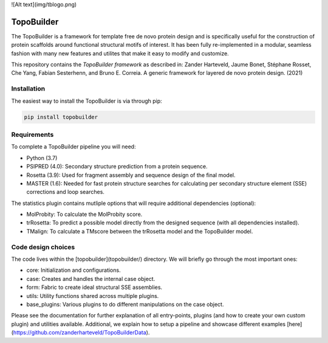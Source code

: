 ![Alt text](img/tblogo.png)

TopoBuilder
===========

The TopoBuilder is a framework for template free de novo protein design and is specifically useful for the construction of protein scaffolds around functional structural motifs of interest. It has been fully re-implemented in a modular, seamless fashion with many new features and utilites that make it easy to modify and customize.

This repository contains the *TopoBuilder framework* as described in:
Zander Harteveld, Jaume Bonet, Stéphane Rosset, Che Yang, Fabian Sesterhenn, and Bruno E. Correia. A generic framework for layered de novo protein design. (2021)

Installation
------------

The easiest way to install the TopoBuilder is via through pip:

.. code-block:: bash

  pip install topobuilder

Requirements
------------

To complete a TopoBuilder pipeline you will need:

* Python (3.7)
* PSIPRED (4.0): Secondary structure prediction from a protein sequence. 
* Rosetta (3.9): Used for fragment assembly and sequence design of the final model.
* MASTER (1.6): Needed for fast protein structure searches for calculating per secondary structure element (SSE) corrections and loop searches.

The statistics plugin contains mutliple options that will require additional dependencies (optional):

* MolProbity: To calculate the MolProbity score.
* trRosetta: To predict a possible model directly from the designed sequence (with all dependencies installed).
* TMalign: To calculate a TMscore between the trRosetta model and the TopoBuilder model.

Code design choices
-------------------

The code lives within the [topobuilder](topobuilder/) directory. We will briefly go through the most important ones:

* core: Initialization and configurations.
* case: Creates and handles the internal case object.
* form: Fabric to create ideal structural SSE assemblies.
* utils: Utility functions shared across multiple plugins.
* base_plugins: Various plugins to do different manipulations on the case object.

Please see the documentation for further explanation of all entry-points, plugins (and how to create your own custom plugin) and utilities available. Additional, we explain how to setup a pipeline and showcase different examples [here](https://github.com/zanderharteveld/TopoBuilderData).

